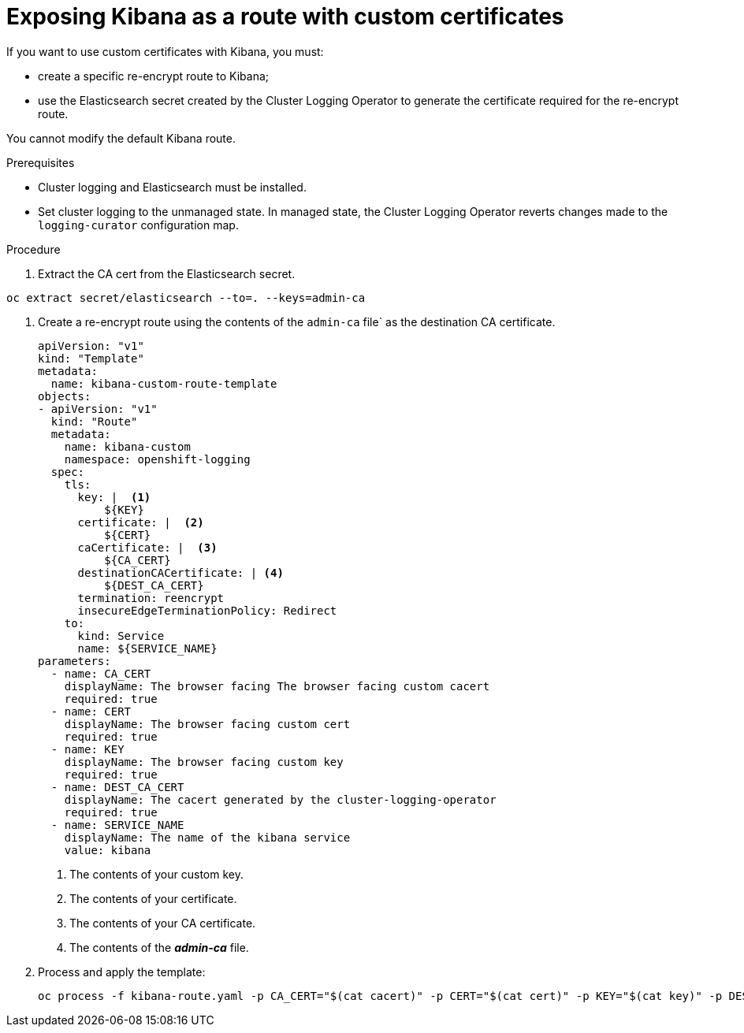 // Module included in the following assemblies:
//
// * logging/efk-logging-kibana.adoc

[id='efk-logging-kibana-exposing-{context}']
= Exposing Kibana as a route with custom certificates


If you want to use custom certificates with Kibana, you must: 

* create a specific re-encrypt route to Kibana;  

* use the Elasticsearch secret created by the Cluster Logging Operator to generate the certificate required for the re-encrypt route.

You cannot modify the default Kibana route.

.Prerequisites

* Cluster logging and Elasticsearch must be installed.

* Set cluster logging to the unmanaged state. In managed state, the Cluster Logging Operator reverts changes made to the `logging-curator` configuration map.

.Procedure 

. Extract the CA cert from the Elasticsearch secret.  

----
oc extract secret/elasticsearch --to=. --keys=admin-ca
----

. Create a re-encrypt route using the contents of the `admin-ca` file` as the destination CA certificate.
+
----
apiVersion: "v1"
kind: "Template"
metadata:
  name: kibana-custom-route-template
objects:
- apiVersion: "v1"
  kind: "Route"
  metadata:
    name: kibana-custom
    namespace: openshift-logging
  spec:
    tls:
      key: |  <1>
          ${KEY}
      certificate: |  <2>
          ${CERT}
      caCertificate: |  <3>
          ${CA_CERT}
      destinationCACertificate: | <4>
          ${DEST_CA_CERT}
      termination: reencrypt
      insecureEdgeTerminationPolicy: Redirect
    to:
      kind: Service
      name: ${SERVICE_NAME}
parameters:
  - name: CA_CERT
    displayName: The browser facing The browser facing custom cacert
    required: true
  - name: CERT
    displayName: The browser facing custom cert
    required: true
  - name: KEY
    displayName: The browser facing custom key
    required: true
  - name: DEST_CA_CERT
    displayName: The cacert generated by the cluster-logging-operator
    required: true
  - name: SERVICE_NAME
    displayName: The name of the kibana service
    value: kibana
----
<1> The contents of your custom key.
<2> The contents of your certificate.
<3> The contents of your CA certificate.
<4> The contents of the *_admin-ca_* file.

. Process and apply the template:
+
----
oc process -f kibana-route.yaml -p CA_CERT="$(cat cacert)" -p CERT="$(cat cert)" -p KEY="$(cat key)" -p DEST_CA_CERT="$(cat admin-ca)" | oc apply -f -
----


